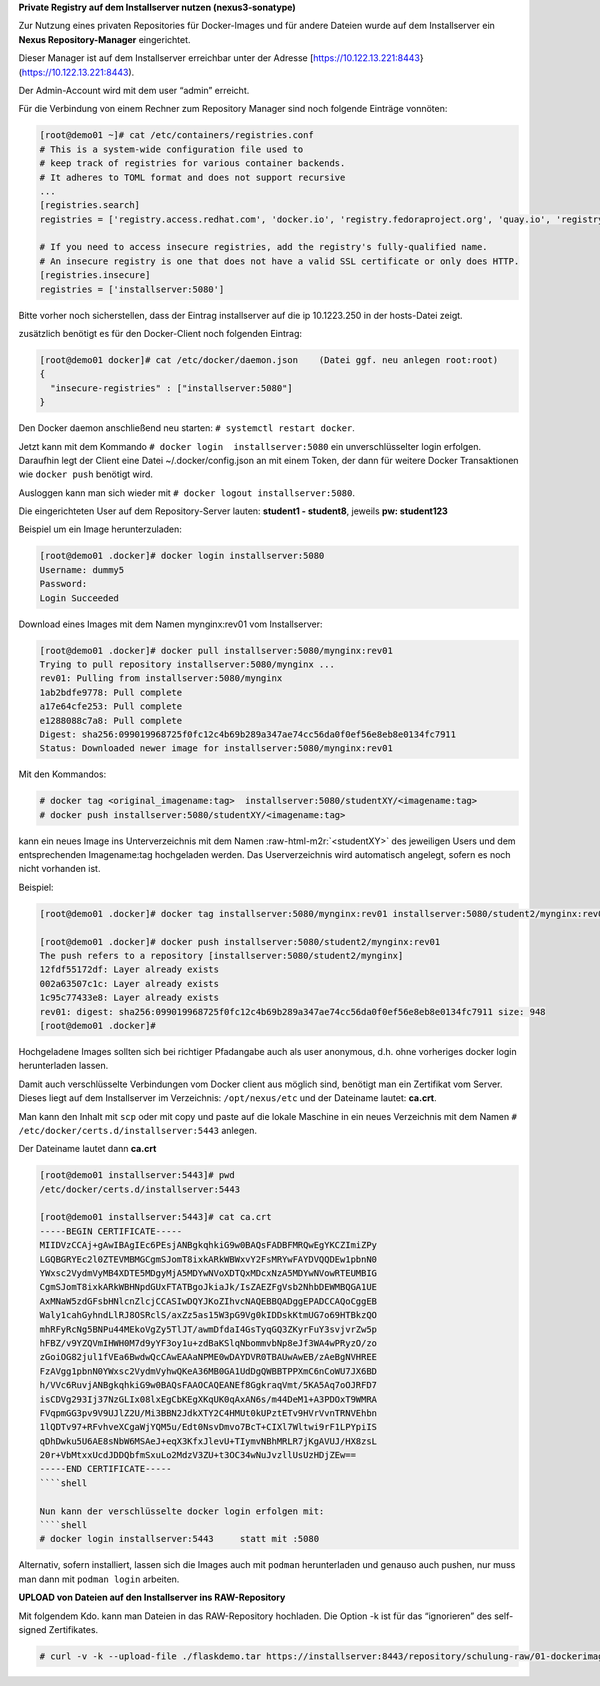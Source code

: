 .. role:: raw-html-m2r(raw)
   :format: html


**Private Registry auf dem Installserver nutzen (nexus3-sonatype)**

Zur Nutzung eines privaten Repositories für Docker-Images und für andere Dateien wurde auf dem Installserver ein **Nexus Repository-Manager** eingerichtet.

Dieser Manager ist auf dem Installserver erreichbar unter der Adresse [https://10.122.13.221:8443}(https://10.122.13.221:8443).

Der Admin-Account wird mit dem user “admin” erreicht.

Für die Verbindung von einem Rechner zum Repository Manager sind noch folgende Einträge vonnöten:

.. code-block:: shell

   [root@demo01 ~]# cat /etc/containers/registries.conf
   # This is a system-wide configuration file used to
   # keep track of registries for various container backends.
   # It adheres to TOML format and does not support recursive
   ...
   [registries.search]
   registries = ['registry.access.redhat.com', 'docker.io', 'registry.fedoraproject.org', 'quay.io', 'registry.centos.org']

   # If you need to access insecure registries, add the registry's fully-qualified name.
   # An insecure registry is one that does not have a valid SSL certificate or only does HTTP.
   [registries.insecure]
   registries = ['installserver:5080']

Bitte vorher noch sicherstellen, dass der Eintrag installserver auf die ip 10.1223.250 in der hosts-Datei zeigt.

zusätzlich benötigt es für den Docker-Client noch folgenden Eintrag:

.. code-block:: shell

   [root@demo01 docker]# cat /etc/docker/daemon.json    (Datei ggf. neu anlegen root:root)
   {
     "insecure-registries" : ["installserver:5080"]
   }

Den Docker daemon anschließend neu starten: ``# systemctl restart docker``.

Jetzt kann mit dem Kommando ``# docker login  installserver:5080``  ein unverschlüsselter login erfolgen. Daraufhin legt der Client eine Datei ~/.docker/config.json an mit einem Token, der dann für weitere Docker Transaktionen wie ``docker push`` benötigt wird.

Ausloggen kann man sich wieder mit ``# docker logout installserver:5080``.

Die eingerichteten User auf dem Repository-Server lauten: **student1 - student8**\ , jeweils **pw: student123**

Beispiel um ein Image herunterzuladen:

.. code-block:: shell

   [root@demo01 .docker]# docker login installserver:5080
   Username: dummy5
   Password:
   Login Succeeded

Download eines Images mit dem Namen mynginx:rev01 vom Installserver:

.. code-block:: shell

   [root@demo01 .docker]# docker pull installserver:5080/mynginx:rev01
   Trying to pull repository installserver:5080/mynginx ...
   rev01: Pulling from installserver:5080/mynginx
   1ab2bdfe9778: Pull complete
   a17e64cfe253: Pull complete
   e1288088c7a8: Pull complete
   Digest: sha256:099019968725f0fc12c4b69b289a347ae74cc56da0f0ef56e8eb8e0134fc7911
   Status: Downloaded newer image for installserver:5080/mynginx:rev01

Mit den Kommandos:

.. code-block:: shell

   # docker tag <original_imagename:tag>  installserver:5080/studentXY/<imagename:tag>
   # docker push installserver:5080/studentXY/<imagename:tag>

kann ein neues Image ins Unterverzeichnis mit dem Namen :raw-html-m2r:`<studentXY>` des jeweiligen Users und dem entsprechenden Imagename:tag hochgeladen werden. Das Userverzeichnis wird automatisch angelegt, sofern es noch nicht vorhanden ist.

Beispiel:

.. code-block:: shell

   [root@demo01 .docker]# docker tag installserver:5080/mynginx:rev01 installserver:5080/student2/mynginx:rev01

   [root@demo01 .docker]# docker push installserver:5080/student2/mynginx:rev01
   The push refers to a repository [installserver:5080/student2/mynginx]
   12fdf55172df: Layer already exists
   002a63507c1c: Layer already exists
   1c95c77433e8: Layer already exists
   rev01: digest: sha256:099019968725f0fc12c4b69b289a347ae74cc56da0f0ef56e8eb8e0134fc7911 size: 948
   [root@demo01 .docker]#

Hochgeladene Images sollten sich bei richtiger Pfadangabe auch als user anonymous, d.h. ohne vorheriges docker login herunterladen lassen.

Damit auch verschlüsselte Verbindungen vom Docker client aus möglich sind, benötigt man ein Zertifikat vom Server. Dieses liegt auf dem Installserver im Verzeichnis: ``/opt/nexus/etc`` und der Dateiname lautet: **ca.crt**.

Man kann den Inhalt mit ``scp`` oder mit copy und paste auf die lokale Maschine in ein neues Verzeichnis mit dem Namen ``# /etc/docker/certs.d/installserver:5443`` anlegen.

Der Dateiname lautet dann **ca.crt**

.. code-block:: shell

   [root@demo01 installserver:5443]# pwd
   /etc/docker/certs.d/installserver:5443

   [root@demo01 installserver:5443]# cat ca.crt
   -----BEGIN CERTIFICATE-----
   MIIDVzCCAj+gAwIBAgIEc6PEsjANBgkqhkiG9w0BAQsFADBFMRQwEgYKCZImiZPy
   LGQBGRYEc2l0ZTEVMBMGCgmSJomT8ixkARkWBWxvY2FsMRYwFAYDVQQDEw1pbnN0
   YWxsc2VydmVyMB4XDTE5MDgyMjA5MDYwNVoXDTQxMDcxNzA5MDYwNVowRTEUMBIG
   CgmSJomT8ixkARkWBHNpdGUxFTATBgoJkiaJk/IsZAEZFgVsb2NhbDEWMBQGA1UE
   AxMNaW5zdGFsbHNlcnZlcjCCASIwDQYJKoZIhvcNAQEBBQADggEPADCCAQoCggEB
   Waly1cahGyhndLlRJ8OSRclS/axZz5as15W3pG9Vg0kIDDskKtmUG7o69HTBkzQO
   mhRFyRcNg5BNPu44MEkoVgZy5TlJT/awmDfdaI4GsTyqGQ3ZKyrFuY3svjvrZw5p
   hFBZ/v9YZQVmIHWH0M7d9yYF3oy1u+zdBaKSlqNbommvbNp8eJf3WA4wPRyzO/zo
   zGoiOG82jul1fVEa6BwdwQcCAwEAAaNPME0wDAYDVR0TBAUwAwEB/zAeBgNVHREE
   FzAVgg1pbnN0YWxsc2VydmVyhwQKeA36MB0GA1UdDgQWBBTPPXmC6nCoWU7JX6BD
   h/VVc6RuvjANBgkqhkiG9w0BAQsFAAOCAQEANEf8GgkraqVmt/5KA5Aq7oOJRFD7
   isCDVg293Ij37NzGLIx08lxEgCbKEgXKqUK0qAxAN6s/m44DeM1+A3PDOxT9WMRA
   FVqpmGG3pv9V9UJlZ2U/Mi3BBN2JdkXTY2C4HMUt0kUPztETv9HVrVvnTRNVEhbn
   1lQDTv97+RFvhveXCgaWjYQM5u/Edt0NsvDmvo7BcT+CIXl7Wltwi9rF1LPYpiIS
   qDhDwku5U6AE8sNbW6MSAeJ+eqX3KfxJlevU+TIymvNBhMRLR7jKgAVUJ/HX8zsL
   20r+VbMtxxUcdJDDQbfmSxuLo2MdzV3ZU+t3OC34wNuJvzllUsUzHDjZEw==
   -----END CERTIFICATE-----
   ````shell

   Nun kann der verschlüsselte docker login erfolgen mit:
   ````shell
   # docker login installserver:5443     statt mit :5080

Alternativ, sofern installiert, lassen sich die Images auch mit ``podman`` herunterladen und genauso auch pushen, nur muss man dann mit ``podman login`` arbeiten.

**UPLOAD von Dateien auf den Installserver ins RAW-Repository**

Mit folgendem Kdo. kann man Dateien in das RAW-Repository hochladen. Die Option -k ist für das “ignorieren” des self-signed Zertifikates.

.. code-block:: shell

   # curl -v -k --upload-file ./flaskdemo.tar https://installserver:8443/repository/schulung-raw/01-dockerimage/flaskdemo.tar

